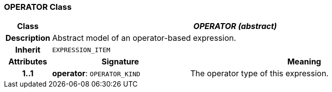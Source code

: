 === OPERATOR Class

[cols="^1,3,5"]
|===
h|*Class*
2+^h|*_OPERATOR (abstract)_*

h|*Description*
2+a|Abstract model of an operator-based expression.

h|*Inherit*
2+|`EXPRESSION_ITEM`

h|*Attributes*
^h|*Signature*
^h|*Meaning*

h|*1..1*
|*operator*: `OPERATOR_KIND`
a|The operator type of this expression.
|===
